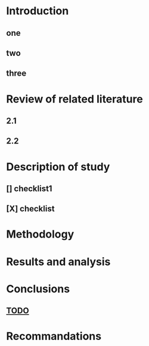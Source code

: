 
* Introduction
** one
** two
** three
* Review of related literature
** 2.1
** 2.2 <<TODO>>
* Description of study
** [] checklist1
** [X] checklist
* Methodology
* Results and analysis
* Conclusions
** [[TODO]]
* Recommandations
